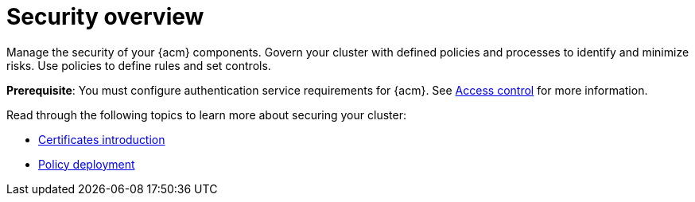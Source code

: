 [#security]
= Security overview

//should this be renamed to Governance overview ^ and add contents from the grc_intro?
Manage the security of your {acm} components. Govern your cluster with defined policies and processes to identify and minimize risks. Use policies to define rules and set controls.

*Prerequisite*: You must configure authentication service requirements for {acm}. See link:../access_control/access_intro.adoc#access-control[Access control] for more information. 

Read through the following topics to learn more about securing your cluster:

* xref:../governance/cert_intro.adoc#cert-intro[Certificates introduction]
* xref:../governance/policy_deployment.adoc#policy-deployment[Policy deployment]
//* xref:../governance/grc_intro.adoc#governance[Governance]
